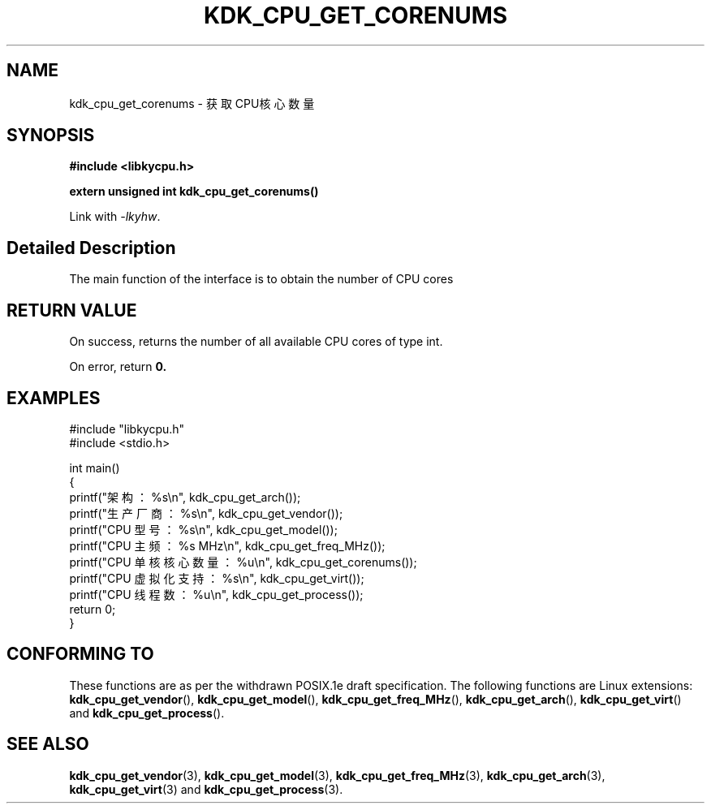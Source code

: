 .TH "KDK_CPU_GET_CORENUMS" 3 "Thu Aug 24 2023" "Linux Programmer's Manual" \"
.SH NAME
kdk_cpu_get_corenums - 获取CPU核心数量
.SH SYNOPSIS
.nf
.B #include <libkycpu.h>
.sp
.BI "extern unsigned int kdk_cpu_get_corenums()"
.sp
Link with \fI\-lkyhw\fP.
.SH "Detailed Description"
The main function of the interface is to obtain the number of CPU cores
.SH "RETURN VALUE"
On success, returns the number of all available CPU cores of type int.
.PP
On error, return
.BR 0.
.SH EXAMPLES
.EX
#include "libkycpu.h"
#include <stdio.h>

int main()
{
    printf("架构：%s\en", kdk_cpu_get_arch());
    printf("生产厂商：%s\en", kdk_cpu_get_vendor());
    printf("CPU 型号：%s\en", kdk_cpu_get_model());
    printf("CPU 主频：%s MHz\en", kdk_cpu_get_freq_MHz());
    printf("CPU 单核核心数量：%u\en", kdk_cpu_get_corenums());
    printf("CPU 虚拟化支持：%s\en", kdk_cpu_get_virt());
    printf("CPU 线程数：%u\en", kdk_cpu_get_process());
    return 0;
}

.SH "CONFORMING TO"
These functions are as per the withdrawn POSIX.1e draft specification.
The following functions are Linux extensions:
.BR kdk_cpu_get_vendor (),
.BR kdk_cpu_get_model (),
.BR kdk_cpu_get_freq_MHz (),
.BR kdk_cpu_get_arch (),
.BR kdk_cpu_get_virt ()
and
.BR kdk_cpu_get_process ().
.SH "SEE ALSO"
.BR kdk_cpu_get_vendor (3),
.BR kdk_cpu_get_model (3),
.BR kdk_cpu_get_freq_MHz (3),
.BR kdk_cpu_get_arch (3),
.BR kdk_cpu_get_virt (3)
and
.BR kdk_cpu_get_process (3).
